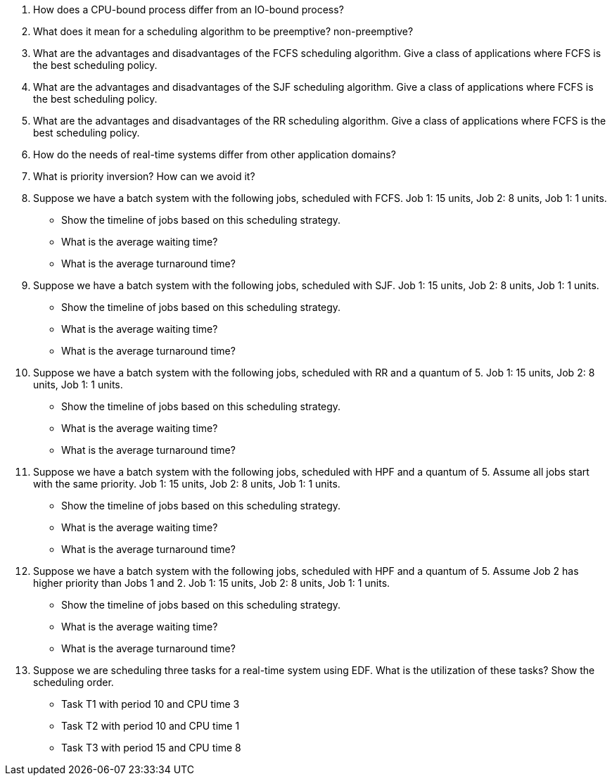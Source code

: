 . How does a CPU-bound process differ from an IO-bound process?
. What does it mean for a scheduling algorithm to be preemptive? non-preemptive?
. What are the advantages and disadvantages of the FCFS scheduling algorithm. Give a class of applications where FCFS is the best scheduling policy.
. What are the advantages and disadvantages of the SJF scheduling algorithm. Give a class of applications where FCFS is the best scheduling policy.
. What are the advantages and disadvantages of the RR scheduling algorithm. Give a class of applications where FCFS is the best scheduling policy.
. How do the needs of real-time systems differ from other application domains?
. What is priority inversion? How can we avoid it?

. Suppose we have a batch system with the following jobs, scheduled with FCFS. Job 1: 15 units, Job 2: 8 units, Job 1: 1 units.
+
* Show the timeline of jobs based on this scheduling strategy.
* What is the average waiting time?
* What is the average turnaround time?

. Suppose we have a batch system with the following jobs, scheduled with SJF. Job 1: 15 units, Job 2: 8 units, Job 1: 1 units.
+
* Show the timeline of jobs based on this scheduling strategy.
* What is the average waiting time?
* What is the average turnaround time?

. Suppose we have a batch system with the following jobs, scheduled with RR and a quantum of 5. Job 1: 15 units, Job 2: 8 units, Job 1: 1 units.
+
* Show the timeline of jobs based on this scheduling strategy.
* What is the average waiting time?
* What is the average turnaround time?

. Suppose we have a batch system with the following jobs, scheduled with HPF and a quantum of 5. Assume all jobs start with the same priority. Job 1: 15 units, Job 2: 8 units, Job 1: 1 units.
+
* Show the timeline of jobs based on this scheduling strategy.
* What is the average waiting time?
* What is the average turnaround time?

. Suppose we have a batch system with the following jobs, scheduled with HPF and a quantum of 5. Assume Job 2 has higher priority than Jobs 1 and 2. Job 1: 15 units, Job 2: 8 units, Job 1: 1 units.
+
* Show the timeline of jobs based on this scheduling strategy.
* What is the average waiting time?
* What is the average turnaround time?

. Suppose we are scheduling three tasks for a real-time system using EDF. What is the utilization of these tasks? Show the scheduling order.

* Task T1 with period 10 and CPU time 3
* Task T2 with period 10 and CPU time 1
* Task T3 with period 15 and CPU time 8

